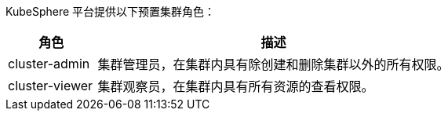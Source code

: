 // :ks_include_id: 8fa15cb04f8048cfa5479d1a77ddf099
KubeSphere 平台提供以下预置集群角色：

[%header,cols="1a,4a"]
|===
|角色 |描述

|cluster-admin
|集群管理员，在集群内具有除创建和删除集群以外的所有权限。

|cluster-viewer
|集群观察员，在集群内具有所有资源的查看权限。
|===
